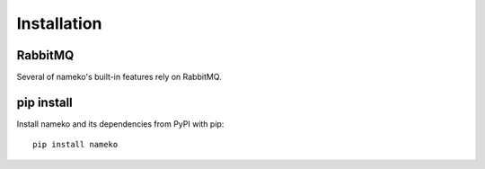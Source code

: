 .. _installation:

Installation
============

RabbitMQ
--------

Several of nameko's built-in features rely on RabbitMQ.


pip install
-----------

Install nameko and its dependencies from PyPI with pip::

    pip install nameko
